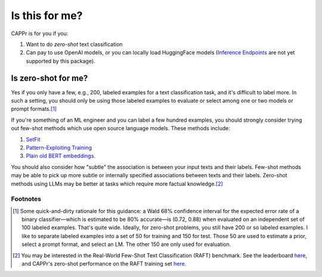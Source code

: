 Is this for me?
===============

CAPPr is for you if you:

#. Want to do *zero-shot* text classification

#. Can pay to use OpenAI models, or you can locally load HuggingFace models (`Inference
   Endpoints`_ are not yet supported by this package).

.. _Inference Endpoints: https://huggingface.co/docs/inference-endpoints/index


Is zero-shot for me?
--------------------

Yes if you only have a few, e.g., 200, labeled examples for a text classification task,
and it's difficult to label more. In such a setting, you should only be using those
labeled examples to evaluate or select among one or two models or prompt formats.\ [#]_

If you're something of an ML engineer and you can label a few hundred examples, you
should strongly consider trying out few-shot methods which use open source language
models. These methods include:

#. `SetFit <https://github.com/huggingface/setfit>`_

#. `Pattern-Exploiting Training <https://github.com/timoschick/pet>`_

#. `Plain old BERT embeddings
   <https://huggingface.co/transformers/v3.3.1/training.html>`_.

You should also consider how "subtle" the association is between your input texts and
their labels. Few-shot methods may be able to pick up more subtle or internally
specified associations between texts and their labels. Zero-shot methods using LLMs may
be better at tasks which require more factual knowledge.\ [#]_


Footnotes
~~~~~~~~~

.. [#] Some quick-and-dirty rationale for this guidance: a Wald 68% confidence interval
   for the expected error rate of a binary classifier—which is estimated to be 80%
   accurate—is (0.72, 0.88) when evaluated on an independent set of 100 labeled
   examples. That's quite wide. Ideally, for zero-shot problems, you still have 200 or
   so labeled examples. I like to separate labeled examples into a set of 50 for
   training and 150 for test. Those 50 are used to estimate a prior, select a prompt
   format, and select an LM. The other 150 are only used for evaluation.

.. [#] You may be interested in the Real-World Few-Shot Text Classification (RAFT)
   benchmark. See the leaderboard `here
   <https://huggingface.co/spaces/ought/raft-leaderboard>`_, and CAPPr's zero-shot
   performance on the RAFT training set `here
   <https://github.com/kddubey/cappr/blob/main/demos/raft>`_.

